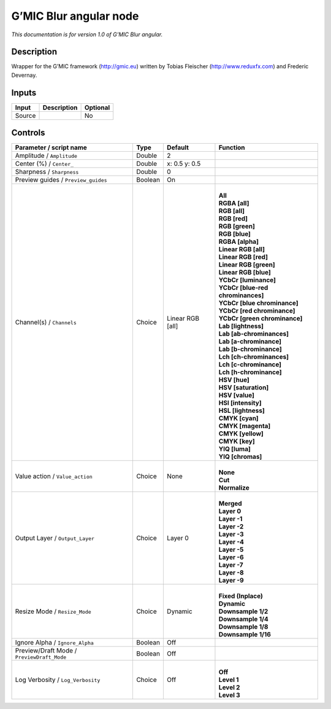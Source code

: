 .. _eu.gmic.Blurangular:

G’MIC Blur angular node
=======================

*This documentation is for version 1.0 of G’MIC Blur angular.*

Description
-----------

Wrapper for the G’MIC framework (http://gmic.eu) written by Tobias Fleischer (http://www.reduxfx.com) and Frederic Devernay.

Inputs
------

+--------+-------------+----------+
| Input  | Description | Optional |
+========+=============+==========+
| Source |             | No       |
+--------+-------------+----------+

Controls
--------

.. tabularcolumns:: |>{\raggedright}p{0.2\columnwidth}|>{\raggedright}p{0.06\columnwidth}|>{\raggedright}p{0.07\columnwidth}|p{0.63\columnwidth}|

.. cssclass:: longtable

+--------------------------------------------+---------+------------------+-------------------------------------+
| Parameter / script name                    | Type    | Default          | Function                            |
+============================================+=========+==================+=====================================+
| Amplitude / ``Amplitude``                  | Double  | 2                |                                     |
+--------------------------------------------+---------+------------------+-------------------------------------+
| Center (%) / ``Center_``                   | Double  | x: 0.5 y: 0.5    |                                     |
+--------------------------------------------+---------+------------------+-------------------------------------+
| Sharpness / ``Sharpness``                  | Double  | 0                |                                     |
+--------------------------------------------+---------+------------------+-------------------------------------+
| Preview guides / ``Preview_guides``        | Boolean | On               |                                     |
+--------------------------------------------+---------+------------------+-------------------------------------+
| Channel(s) / ``Channels``                  | Choice  | Linear RGB [all] | |                                   |
|                                            |         |                  | | **All**                           |
|                                            |         |                  | | **RGBA [all]**                    |
|                                            |         |                  | | **RGB [all]**                     |
|                                            |         |                  | | **RGB [red]**                     |
|                                            |         |                  | | **RGB [green]**                   |
|                                            |         |                  | | **RGB [blue]**                    |
|                                            |         |                  | | **RGBA [alpha]**                  |
|                                            |         |                  | | **Linear RGB [all]**              |
|                                            |         |                  | | **Linear RGB [red]**              |
|                                            |         |                  | | **Linear RGB [green]**            |
|                                            |         |                  | | **Linear RGB [blue]**             |
|                                            |         |                  | | **YCbCr [luminance]**             |
|                                            |         |                  | | **YCbCr [blue-red chrominances]** |
|                                            |         |                  | | **YCbCr [blue chrominance]**      |
|                                            |         |                  | | **YCbCr [red chrominance]**       |
|                                            |         |                  | | **YCbCr [green chrominance]**     |
|                                            |         |                  | | **Lab [lightness]**               |
|                                            |         |                  | | **Lab [ab-chrominances]**         |
|                                            |         |                  | | **Lab [a-chrominance]**           |
|                                            |         |                  | | **Lab [b-chrominance]**           |
|                                            |         |                  | | **Lch [ch-chrominances]**         |
|                                            |         |                  | | **Lch [c-chrominance]**           |
|                                            |         |                  | | **Lch [h-chrominance]**           |
|                                            |         |                  | | **HSV [hue]**                     |
|                                            |         |                  | | **HSV [saturation]**              |
|                                            |         |                  | | **HSV [value]**                   |
|                                            |         |                  | | **HSI [intensity]**               |
|                                            |         |                  | | **HSL [lightness]**               |
|                                            |         |                  | | **CMYK [cyan]**                   |
|                                            |         |                  | | **CMYK [magenta]**                |
|                                            |         |                  | | **CMYK [yellow]**                 |
|                                            |         |                  | | **CMYK [key]**                    |
|                                            |         |                  | | **YIQ [luma]**                    |
|                                            |         |                  | | **YIQ [chromas]**                 |
+--------------------------------------------+---------+------------------+-------------------------------------+
| Value action / ``Value_action``            | Choice  | None             | |                                   |
|                                            |         |                  | | **None**                          |
|                                            |         |                  | | **Cut**                           |
|                                            |         |                  | | **Normalize**                     |
+--------------------------------------------+---------+------------------+-------------------------------------+
| Output Layer / ``Output_Layer``            | Choice  | Layer 0          | |                                   |
|                                            |         |                  | | **Merged**                        |
|                                            |         |                  | | **Layer 0**                       |
|                                            |         |                  | | **Layer -1**                      |
|                                            |         |                  | | **Layer -2**                      |
|                                            |         |                  | | **Layer -3**                      |
|                                            |         |                  | | **Layer -4**                      |
|                                            |         |                  | | **Layer -5**                      |
|                                            |         |                  | | **Layer -6**                      |
|                                            |         |                  | | **Layer -7**                      |
|                                            |         |                  | | **Layer -8**                      |
|                                            |         |                  | | **Layer -9**                      |
+--------------------------------------------+---------+------------------+-------------------------------------+
| Resize Mode / ``Resize_Mode``              | Choice  | Dynamic          | |                                   |
|                                            |         |                  | | **Fixed (Inplace)**               |
|                                            |         |                  | | **Dynamic**                       |
|                                            |         |                  | | **Downsample 1/2**                |
|                                            |         |                  | | **Downsample 1/4**                |
|                                            |         |                  | | **Downsample 1/8**                |
|                                            |         |                  | | **Downsample 1/16**               |
+--------------------------------------------+---------+------------------+-------------------------------------+
| Ignore Alpha / ``Ignore_Alpha``            | Boolean | Off              |                                     |
+--------------------------------------------+---------+------------------+-------------------------------------+
| Preview/Draft Mode / ``PreviewDraft_Mode`` | Boolean | Off              |                                     |
+--------------------------------------------+---------+------------------+-------------------------------------+
| Log Verbosity / ``Log_Verbosity``          | Choice  | Off              | |                                   |
|                                            |         |                  | | **Off**                           |
|                                            |         |                  | | **Level 1**                       |
|                                            |         |                  | | **Level 2**                       |
|                                            |         |                  | | **Level 3**                       |
+--------------------------------------------+---------+------------------+-------------------------------------+
